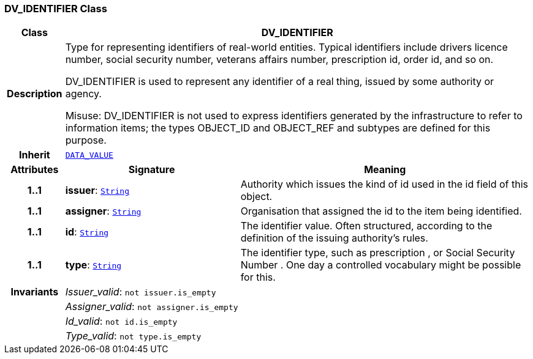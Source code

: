 === DV_IDENTIFIER Class

[cols="^1,3,5"]
|===
h|*Class*
2+^h|*DV_IDENTIFIER*

h|*Description*
2+a|Type for representing identifiers of real-world entities. Typical identifiers include drivers licence number, social security number, veterans affairs number, prescription id, order id, and so on.

DV_IDENTIFIER is used to represent any identifier of a real thing, issued by some authority or agency.

Misuse: DV_IDENTIFIER is not used to express identifiers generated by the infrastructure to refer to information items; the types OBJECT_ID and OBJECT_REF and subtypes are defined for this purpose.

h|*Inherit*
2+|`<<_data_value_class,DATA_VALUE>>`

h|*Attributes*
^h|*Signature*
^h|*Meaning*

h|*1..1*
|*issuer*: `link:/releases/BASE/{base_release}/foundation_types.html#_string_class[String^]`
a|Authority which issues the kind of id used in the id field of this object.

h|*1..1*
|*assigner*: `link:/releases/BASE/{base_release}/foundation_types.html#_string_class[String^]`
a|Organisation that assigned the id to the item being identified.

h|*1..1*
|*id*: `link:/releases/BASE/{base_release}/foundation_types.html#_string_class[String^]`
a|The identifier value. Often structured, according to the definition of the issuing authority's rules.

h|*1..1*
|*type*: `link:/releases/BASE/{base_release}/foundation_types.html#_string_class[String^]`
a|The identifier type, such as  prescription , or  Social Security Number . One day a controlled vocabulary might be possible for this.

h|*Invariants*
2+a|__Issuer_valid__: `not issuer.is_empty`

h|
2+a|__Assigner_valid__: `not assigner.is_empty`

h|
2+a|__Id_valid__: `not id.is_empty`

h|
2+a|__Type_valid__: `not type.is_empty`
|===
